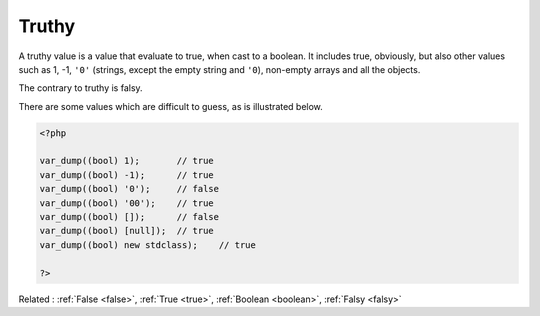 .. _truthy:
.. meta::
	:description:
		Truthy: A truthy value is a value that evaluate to true, when cast to a boolean.
	:twitter:card: summary_large_image
	:twitter:site: @exakat
	:twitter:title: Truthy
	:twitter:description: Truthy: A truthy value is a value that evaluate to true, when cast to a boolean
	:twitter:creator: @exakat
	:og:title: Truthy
	:og:type: article
	:og:description: A truthy value is a value that evaluate to true, when cast to a boolean
	:og:url: https://php-dictionary.readthedocs.io/en/latest/dictionary/truthy.ini.html
	:og:locale: en


Truthy
------

A truthy value is a value that evaluate to true, when cast to a boolean. It includes true, obviously, but also other values such as 1, -1, ``'0'`` (strings, except the empty string and ``'0``), non-empty arrays and all the objects.

The contrary to truthy is falsy. 

There are some values which are difficult to guess, as is illustrated below.

.. code-block:: php
   
   <?php
   
   var_dump((bool) 1);       // true
   var_dump((bool) -1);      // true
   var_dump((bool) '0');     // false
   var_dump((bool) '00');    // true
   var_dump((bool) []);      // false
   var_dump((bool) [null]);  // true
   var_dump((bool) new stdclass);    // true
   
   ?>


Related : :ref:`False <false>`, :ref:`True <true>`, :ref:`Boolean <boolean>`, :ref:`Falsy <falsy>`
